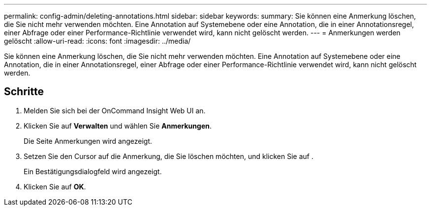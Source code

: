 ---
permalink: config-admin/deleting-annotations.html 
sidebar: sidebar 
keywords:  
summary: Sie können eine Anmerkung löschen, die Sie nicht mehr verwenden möchten. Eine Annotation auf Systemebene oder eine Annotation, die in einer Annotationsregel, einer Abfrage oder einer Performance-Richtlinie verwendet wird, kann nicht gelöscht werden. 
---
= Anmerkungen werden gelöscht
:allow-uri-read: 
:icons: font
:imagesdir: ../media/


[role="lead"]
Sie können eine Anmerkung löschen, die Sie nicht mehr verwenden möchten. Eine Annotation auf Systemebene oder eine Annotation, die in einer Annotationsregel, einer Abfrage oder einer Performance-Richtlinie verwendet wird, kann nicht gelöscht werden.



== Schritte

. Melden Sie sich bei der OnCommand Insight Web UI an.
. Klicken Sie auf *Verwalten* und wählen Sie *Anmerkungen*.
+
Die Seite Anmerkungen wird angezeigt.

. Setzen Sie den Cursor auf die Anmerkung, die Sie löschen möchten, und klicken Sie auf image:../media/trash-can-query.gif[""].
+
Ein Bestätigungsdialogfeld wird angezeigt.

. Klicken Sie auf *OK*.

